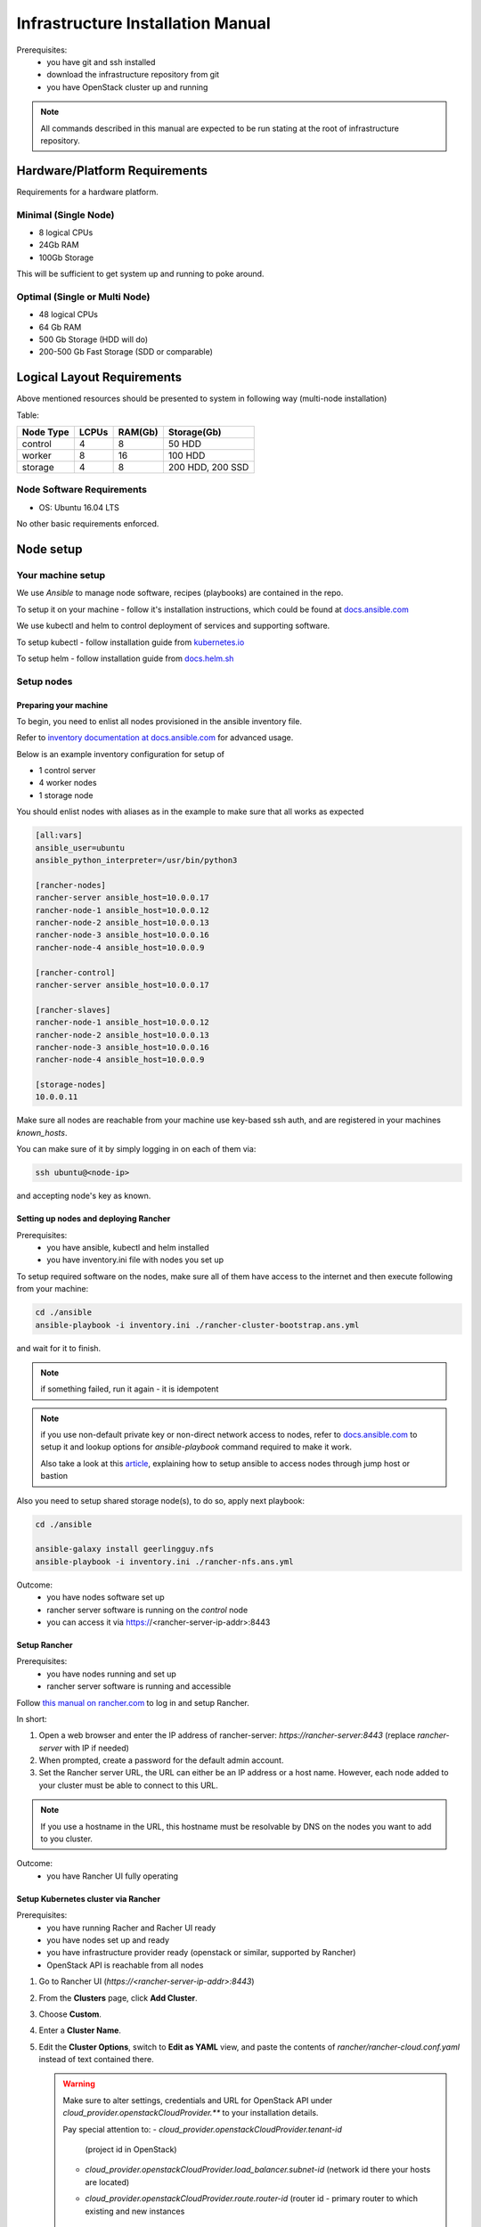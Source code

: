 **********************************
Infrastructure Installation Manual
**********************************

Prerequisites:
    - you have git and ssh installed
    - download the infrastructure repository from git
    - you have OpenStack cluster up and running

.. note::
    All commands described in this manual are expected to be run
    stating at the root of infrastructure repository.


Hardware/Platform Requirements
==============================

Requirements for a hardware platform.

Minimal (Single Node)
---------------------

- 8 logical CPUs
- 24Gb RAM
- 100Gb Storage

This will be sufficient to get system up and running to poke around.

Optimal (Single or Multi Node)
------------------------------

- 48 logical CPUs
- 64 Gb RAM
- 500 Gb Storage (HDD will do)
- 200-500 Gb Fast Storage (SDD or comparable)

Logical Layout Requirements
===========================

Above mentioned resources should be presented to system in following
way (multi-node installation)

Table:

=========   =====   ======= =======
Node Type   LCPUs   RAM(Gb) Storage(Gb)
=========   =====   ======= =======
control     4       8       50 HDD
worker      8       16      100 HDD
storage     4       8       200 HDD, 200 SSD
=========   =====   ======= =======

Node Software Requirements
--------------------------

- OS: Ubuntu 16.04 LTS

No other basic requirements enforced.

Node setup
==========

Your machine setup
------------------

We use `Ansible` to manage node software, recipes (playbooks) are
contained in the repo.

To setup it on your machine - follow it's installation instructions,
which could be found at `docs.ansible.com`__

__ https://docs.ansible.com/ansible/latest/installation_guide/intro_installation.html

We use kubectl and helm to control deployment of services and supporting
software.

To setup kubectl - follow installation guide from `kubernetes.io`__

__ https://kubernetes.io/docs/tasks/tools/install-kubectl/

To setup helm - follow installation guide from `docs.helm.sh`__

__ https://docs.helm.sh/using_helm/#installing-helm

Setup nodes
-----------

Preparing your machine
~~~~~~~~~~~~~~~~~~~~~~

To begin, you need to enlist all nodes provisioned
in the ansible inventory file.

Refer to `inventory documentation at docs.ansible.com`__
for advanced usage.

__ https://docs.ansible.com/ansible/latest/user_guide/intro_inventory.html

Below is an example inventory configuration for setup of

- 1 control server
- 4 worker nodes
- 1 storage node

You should enlist nodes with aliases as in the example to make sure that all works as expected

.. code-block:: ini

    [all:vars]
    ansible_user=ubuntu
    ansible_python_interpreter=/usr/bin/python3

    [rancher-nodes]
    rancher-server ansible_host=10.0.0.17
    rancher-node-1 ansible_host=10.0.0.12
    rancher-node-2 ansible_host=10.0.0.13
    rancher-node-3 ansible_host=10.0.0.16
    rancher-node-4 ansible_host=10.0.0.9

    [rancher-control]
    rancher-server ansible_host=10.0.0.17

    [rancher-slaves]
    rancher-node-1 ansible_host=10.0.0.12
    rancher-node-2 ansible_host=10.0.0.13
    rancher-node-3 ansible_host=10.0.0.16
    rancher-node-4 ansible_host=10.0.0.9

    [storage-nodes]
    10.0.0.11

Make sure all nodes are reachable from your machine
use key-based ssh auth,
and are registered in your machines `known_hosts`.

You can make sure of it by simply logging in on each of them via:

.. code-block:: bash

    ssh ubuntu@<node-ip>

and accepting node's key as known.

Setting up nodes and deploying Rancher
~~~~~~~~~~~~~~~~~~~~~~~~~~~~~~~~~~~~~~

Prerequisites:
    - you have ansible, kubectl and helm installed
    - you have inventory.ini file with nodes you set up

To setup required software on the nodes, make sure all of them
have access to the internet and then execute following from
your machine:

.. code-block:: bash

    cd ./ansible
    ansible-playbook -i inventory.ini ./rancher-cluster-bootstrap.ans.yml

and wait for it to finish.

.. note::
    if something failed, run it again - it is idempotent

.. note::
    if you use non-default private key or non-direct network access to
    nodes, refer to `docs.ansible.com`_ to
    setup it and lookup options for `ansible-playbook` command required
    to make it work.

    Also take a look at this article_, explaining how to setup ansible
    to access nodes through jump host or bastion

.. _article: https://blog.scottlowe.org/2015/12/24/running-ansible-through-ssh-bastion-host/
.. _docs.ansible.com: https://docs.ansible.com

Also you need to setup shared storage node(s), to do so, apply next playbook:

.. code-block:: bash

    cd ./ansible

    ansible-galaxy install geerlingguy.nfs
    ansible-playbook -i inventory.ini ./rancher-nfs.ans.yml

Outcome:
    - you have nodes software set up
    - rancher server software is running on the `control` node
    - you can access it via https://<rancher-server-ip-addr>:8443

Setup Rancher
~~~~~~~~~~~~~

Prerequisites:
    - you have nodes running and set up
    - rancher server software is running and accessible

Follow `this manual on rancher.com`__ to log in and setup Rancher.

In short:

#. Open a web browser and enter the IP address of rancher-server:
   `https://rancher-server:8443` (replace `rancher-server` with IP if needed)

#. When prompted, create a password for the default admin account.

#. Set the Rancher server URL, the URL can either be
   an IP address or a host name.
   However, each node added to your cluster must be able to connect to this URL.

.. note::
    If you use a hostname in the URL, this hostname must
    be resolvable by DNS on the nodes you want to add to you cluster.

__ https://rancher.com/docs/rancher/v2.x/en/quick-start-guide/deployment/quickstart-manual-setup/#3-log-in

Outcome:
    - you have Rancher UI fully operating

Setup Kubernetes cluster via Rancher
~~~~~~~~~~~~~~~~~~~~~~~~~~~~~~~~~~~~

Prerequisites:
    - you have running Racher and Racher UI ready
    - you have nodes set up and ready
    - you have infrastructure provider ready (openstack or similar, supported by Rancher)
    - OpenStack API is reachable from all nodes

#. Go to Rancher UI (`https://<rancher-server-ip-addr>:8443`)
#. From the **Clusters** page, click **Add Cluster**.
#. Choose **Custom**.
#. Enter a **Cluster Name**.
#. Edit the **Cluster Options**, switch to **Edit as YAML** view,
   and paste the contents of `rancher/rancher-cloud.conf.yaml` instead of
   text contained there.

   .. warning::
      Make sure to alter settings, credentials and
      URL for OpenStack API under `cloud_provider.openstackCloudProvider.**`
      to your installation details.

      Pay special attention to:
      - `cloud_provider.openstackCloudProvider.tenant-id`
        (project id in OpenStack)
      - `cloud_provider.openstackCloudProvider.load_balancer.subnet-id`
        (network id there your hosts are located)
      - `cloud_provider.openstackCloudProvider.route.router-id`
        (router id - primary router to which existing and new instances
         are/should be attached)

   .. note::
      More info on options represented and how to setup them you can find in
      `Rancher/RKE Documentation`__.

   __ https://rancher.com/docs/rke/v0.1.x/en/config-options/cloud-providers/openstack/

   Afterwards, switch back to form with **Edit as Form**
   button, and then select **Kubernetes version** = `1.11.x...`
   (some flavor of 1.11)

#. Click **Next**.
#. From **Node Role**, select all the roles:
   **etcd**, **Control**, and **Worker**.
#. **Optional**: Rancher auto-detects the IP addresses used
   for Rancher communication and cluster communication.
   You can override these using `Public Address` and `Internal Address`
   in the **Node Address** section.
#. Skip the **Labels** stuff. It’s not important for now.
#. Copy the command displayed on screen to your clipboard.
#. Log in to your Linux host(s) using your preferred shell,
   such as PuTTy or a remote Terminal connection.
   Run the command copied to your clipboard.

   **OR**

   You can use following command to quickly launch node registration
   process on all/selected nodes:

   .. code-block:: bash

      ansible rancher-slaves \
            -i inventory.ini \
            -m shell -b \
            -a '<command you copied from Rancher UI>'

   .. note::
      Make sure you register either 1 or 3 nodes with control-plane roles
      (both **etcd** and **control-plane**/**Control**) and
      all or rest of them as **worker**


#. When you finish running the command on your Linux host(s), click **Done**.

.. note::
    Up-to-date official manual on that part could be located `here`__

__ https://rancher.com/docs/rancher/v2.x/en/quick-start-guide/deployment/quickstart-manual-setup/#4-create-the-cluster

.. note::
    You can use other options provided by Rancher to setup Kubernetes Cluster,
    or even dont use Rancher at all, provision Kubernetes on bare-metal or
    using services like Istio, AWS EKS or Microsoft/Asure AKS.

    Rancher is not required for Buldozer to operate.

    However make sure Kubernetes has access to dynamically provisioned
    volumes (in case of openstack they are baked by openstack-cinder,
    other options could be: glusterfs, ceph, etc.. for full list of
    options head to `kubernetes documentation`__ and look for drivers
    supporting "dynamic provisioning")

__ https://kubernetes.io/docs/concepts/storage/volumes/#types-of-volumes

Once you have done with that - wait for cluster to become **Available**
in Rancher UI (you will see its status either on main page or looking
at **Nodes** tab inside created cluster entry).

Outcome:
    - you have Kubernetes cluster ready and running

Segmenting your cluster
-----------------------

Prerequisites:
    - you have Kubernetes cluster ready and running
    - you have kubectl tool configured to access your cluster

In order to distribute load over the cluster and prevent conflicting
interest over resources certain components have additional scheduling
requirements which are based on labels of nodes and pods inside Kubernetes.

To get it working you should label some of the nodes according to
following table:

===================   ===========   ======
label                 value         amount
===================   ===========   ======
ru.crplab/dedicated   persistence   1
ru.crplab/dedicated   processing    1+
===================   ===========   ======

To list all nodes registered in Kubernetes:

.. code-block:: bash

    kubectl get nodes


To label node use following command:

.. code-block:: bash

    kubectl label nodes <node-name> <label-name>=<label-value>

Outcome:
    - you have nodes labeled in Kubernetes according to recommendations


Setup tooling
-------------

kubectl
~~~~~~~

Prerequisites:
    - Kubernetes cluster up and running
    - Rancher/UI up and running

Get configuration for kubectl from Rancher UI by heading to
cluster you have created in Rancher UI and selecting:

    > [You cluster] > [Kubeconfig File]

then follow instructions on the UI and put contents presented to `~/.kube/config`

.. note::
    If you are not using Rancher/UI, you have to obtain kube-config manually,
    and if you setup Kubernetes by other means, it is assumable that you now
    how to do this at that point

Helm and Tiller
~~~~~~~~~~~~~~~

Prerequisites:
    - Kubernetes cluster up and running
    - kubectl configured to access your cluster
    - helm installed on your machine

Run following command to setup Tiller in your cluster:

.. code-block:: bash

    kubectl create serviceaccount tiller -n kube-system

    kubectl create clusterrolebinding tiller \
        --clusterrole=cluster-admin \
        --serviceaccount=kube-system:tiller

    helm init --service-account tiller

Outcome:
    - Tiller installed in your cluster
    - helm is ready to install charts to your cluster


